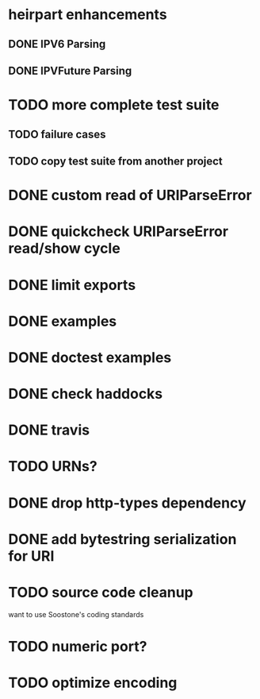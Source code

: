* heirpart enhancements
** DONE IPV6 Parsing
   CLOSED: [2015-03-18 Wed 16:03]
** DONE IPVFuture Parsing
   CLOSED: [2015-03-18 Wed 16:03]
* TODO more complete test suite
** TODO failure cases
** TODO copy test suite from another project
* DONE custom read of URIParseError
  CLOSED: [2014-08-09 Sat 16:08]
* DONE quickcheck URIParseError read/show cycle
  CLOSED: [2014-08-09 Sat 16:10]
* DONE limit exports
  CLOSED: [2014-08-09 Sat 16:22]
* DONE examples
  CLOSED: [2014-08-09 Sat 21:31]
* DONE doctest examples
  CLOSED: [2014-08-09 Sat 21:31]
* DONE check haddocks
  CLOSED: [2014-08-09 Sat 21:32]
* DONE travis
  CLOSED: [2015-03-19 Thu 16:24]
* TODO URNs?
* DONE drop http-types dependency
  CLOSED: [2015-03-17 Tue 14:08]
* DONE add bytestring serialization for URI
  CLOSED: [2015-03-20 Fri 08:54]
* TODO source code cleanup
  want to use Soostone's coding standards
* TODO numeric port?
* TODO optimize encoding
